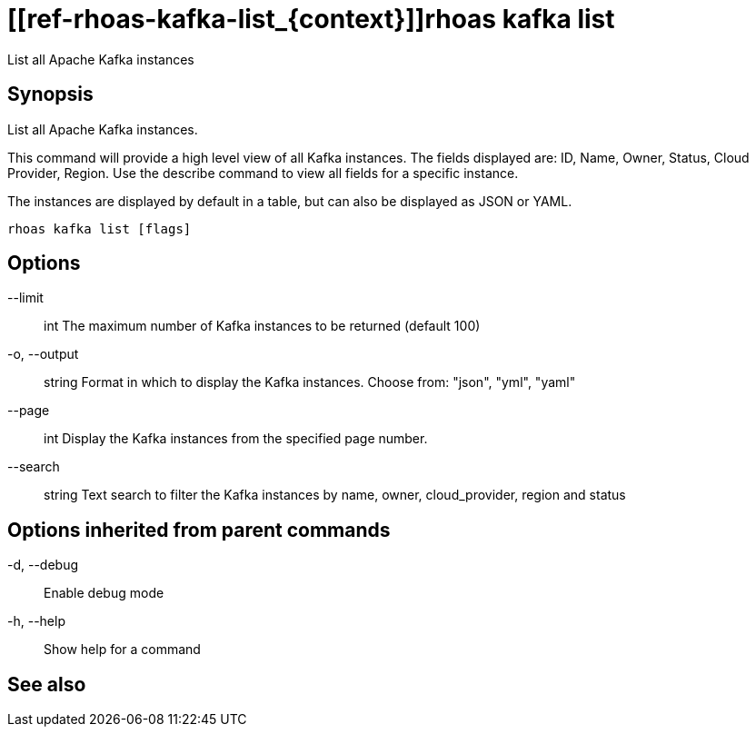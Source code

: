 ifdef::env-github,env-browser[:context: cmd]
= [[ref-rhoas-kafka-list_{context}]]rhoas kafka list

[role="_abstract"]
List all Apache Kafka instances

[discrete]
== Synopsis

List all Apache Kafka instances.

This command will provide a high level view of all Kafka instances.
The fields displayed are: ID, Name, Owner, Status, Cloud Provider, Region.
Use the describe command to view all fields for a specific instance.

The instances are displayed by default in a table, but can also be displayed as JSON or YAML.


....
rhoas kafka list [flags]
....

[discrete]
== Options

      --limit:: int       The maximum number of Kafka instances to be returned (default 100)
  -o, --output:: string   Format in which to display the Kafka instances. Choose from: "json", "yml", "yaml"
      --page:: int        Display the Kafka instances from the specified page number.
      --search:: string   Text search to filter the Kafka instances by name, owner, cloud_provider, region and status

[discrete]
== Options inherited from parent commands

  -d, --debug::   Enable debug mode
  -h, --help::    Show help for a command

[discrete]
== See also


ifdef::env-github,env-browser[]
* link:rhoas_kafka.adoc#user-content-ref-rhoas-kafka_{context}[rhoas kafka]	 - Create, view, use, and manage your Apache Kafka instances
endif::[]
ifdef::pantheonenv[]
* link:{path}#ref-rhoas-kafka_{context}[rhoas kafka]	 - Create, view, use, and manage your Apache Kafka instances
endif::[]

